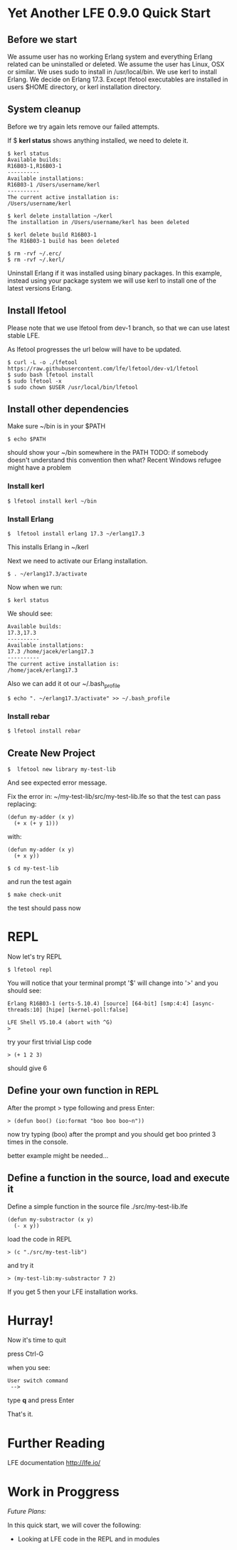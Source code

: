 * Yet Another LFE 0.9.0 Quick Start

** Before we start
We assume user has no working Erlang system and everything Erlang related
can be uninstalled or deleted.
We assume the user has Linux, OSX or similar.
We uses sudo to install in /usr/local/bin.
We use kerl to install Erlang.
We decide on Erlang 17.3.
Except lfetool executables are installed in users $HOME directory,
or kerl installation directory.

** System cleanup
Before we try again lets remove our failed attempts.

If $ *kerl status* shows anything installed, we need to delete it.

#+BEGIN_EXAMPLE
$ kerl status
Available builds:
R16B03-1,R16B03-1
----------
Available installations:
R16B03-1 /Users/username/kerl
----------
The current active installation is:
/Users/username/kerl
#+END_EXAMPLE

: $ kerl delete installation ~/kerl
: The installation in /Users/username/kerl has been deleted

: $ kerl delete build R16B03-1
: The R16B03-1 build has been deleted


#+BEGIN_EXAMPLE
$ rm -rvf ~/.erc/
$ rm -rvf ~/.kerl/
#+END_EXAMPLE

Uninstall Erlang if it was installed using binary packages. In this example,
instead using your package system we will use kerl to install
one of the latest versions Erlang.

** Install lfetool
Please note that we use lfetool from
dev-1 branch, so that we can use latest stable LFE.

As lfetool progresses the url below will have to be updated.

#+BEGIN_EXAMPLE
$ curl -L -o ./lfetool https://raw.githubusercontent.com/lfe/lfetool/dev-v1/lfetool
$ sudo bash lfetool install
$ sudo lfetool -x
$ sudo chown $USER /usr/local/bin/lfetool
#+END_EXAMPLE

** Install other dependencies
Make sure ~/bin is in your $PATH

: $ echo $PATH

should show your ~/bin somewhere in the PATH
TODO: if somebody doesn't understand this convention then what?
Recent Windows refugee might have a problem

*** Install kerl

: $ lfetool install kerl ~/bin

*** Install Erlang

: $  lfetool install erlang 17.3 ~/erlang17.3

This installs Erlang in ~/kerl

Next we need to activate our Erlang installation.

: $ . ~/erlang17.3/activate

Now when we run:

: $ kerl status

We should see:

#+BEGIN_EXAMPLE
Available builds:
17.3,17.3
----------
Available installations:
17.3 /home/jacek/erlang17.3
----------
The current active installation is:
/home/jacek/erlang17.3
#+END_EXAMPLE

Also we can add it ot our ~/.bash_profile

: $ echo ". ~/erlang17.3/activate" >> ~/.bash_profile

*** Install rebar

: $ lfetool install rebar

** Create New Project

: $  lfetool new library my-test-lib

And see expected error message.

Fix the error in:
~/my-test-lib/src/my-test-lib.lfe
so that the test can pass
replacing:

#+BEGIN_EXAMPLE
(defun my-adder (x y)
  (+ x (+ y 1)))
#+END_EXAMPLE

with:

#+BEGIN_EXAMPLE
(defun my-adder (x y)
  (+ x y))
#+END_EXAMPLE

: $ cd my-test-lib

and run the test again

: $ make check-unit

the test should pass now

* REPL

Now let's try REPL

: $ lfetool repl

You will notice that your terminal prompt '$' will change into '>'
and you should see:

#+BEGIN_EXAMPLE
Erlang R16B03-1 (erts-5.10.4) [source] [64-bit] [smp:4:4] [async-threads:10] [hipe] [kernel-poll:false]

LFE Shell V5.10.4 (abort with ^G)
>
#+END_EXAMPLE

try your first trivial Lisp code

: > (+ 1 2 3)

should give 6

** Define your own function in REPL
After the prompt > type following and press Enter:

: > (defun boo() (io:format "boo boo boo~n"))

now try typing (boo) after the prompt
and you should get boo printed 3 times in the console.

better example might be needed...

** Define a function in the source, load and execute it

Define a simple function in the source file
./src/my-test-lib.lfe

#+BEGIN_EXAMPLE
(defun my-substractor (x y)
  (- x y))
#+END_EXAMPLE

load the code in REPL

: > (c "./src/my-test-lib")

and try it

: > (my-test-lib:my-substractor 7 2)

If you get 5 then your LFE installation works.

* Hurray!

Now it's time to quit

press Ctrl-G

when you see:

: User switch command
:  -->

type *q* and press Enter

That's it.

* Further Reading
LFE documentation http://lfe.io/

* Work in Proggress

/Future Plans:/

In this quick start, we will cover the following:
 * Looking at LFE code in the REPL and in modules
